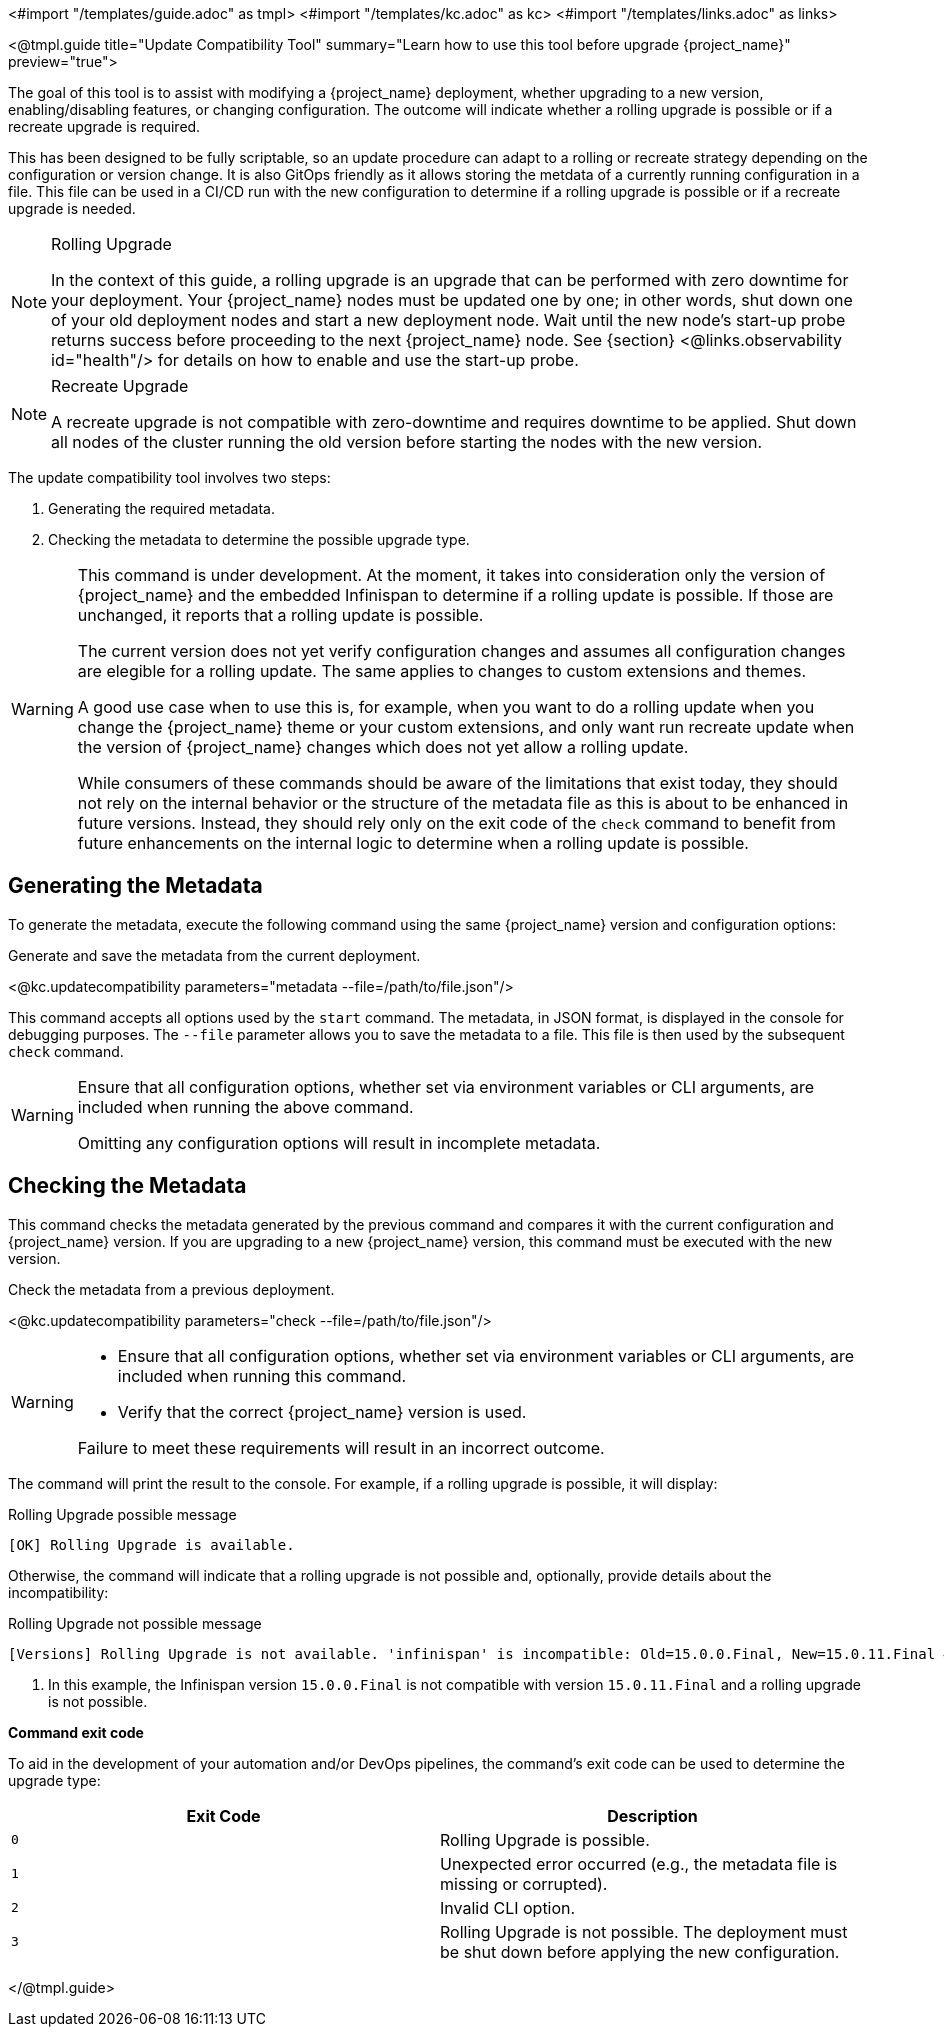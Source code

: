 <#import "/templates/guide.adoc" as tmpl>
<#import "/templates/kc.adoc" as kc>
<#import "/templates/links.adoc" as links>

<@tmpl.guide
title="Update Compatibility Tool"
summary="Learn how to use this tool before upgrade {project_name}"
preview="true">

// TODO Link to discussion?

The goal of this tool is to assist with modifying a {project_name} deployment, whether upgrading to a new version, enabling/disabling features, or changing configuration.
The outcome will indicate whether a rolling upgrade is possible or if a recreate upgrade is required.

This has been designed to be fully scriptable, so an update procedure can adapt to a rolling or recreate strategy depending on the configuration or version change.
It is also GitOps friendly as it allows storing the metdata of a currently running configuration in a file. This file can be used in a CI/CD run with the new configuration to determine if a rolling upgrade is possible or if a recreate upgrade is needed.

[NOTE]
====
.Rolling Upgrade
In the context of this guide, a rolling upgrade is an upgrade that can be performed with zero downtime for your deployment.
Your {project_name} nodes must be updated one by one; in other words, shut down one of your old deployment nodes and start a new deployment node.
Wait until the new node's start-up probe returns success before proceeding to the next {project_name} node. See {section} <@links.observability id="health"/> for details on how to enable and use the start-up probe.
====

[NOTE]
====
.Recreate Upgrade
A recreate upgrade is not compatible with zero-downtime and requires downtime to be applied.
Shut down all nodes of the cluster running the old version before starting the nodes with the new version.
====

The update compatibility tool involves two steps:

1. Generating the required metadata.
2. Checking the metadata to determine the possible upgrade type.

[WARNING]
====
This command is under development. At the moment, it takes into consideration only the version of {project_name} and the embedded Infinispan to determine if a rolling update is possible.
If those are unchanged, it reports that a rolling update is possible.

The current version does not yet verify configuration changes and assumes all configuration changes are elegible for a rolling update.
The same applies to changes to custom extensions and themes.

A good use case when to use this is, for example, when you want to do a rolling update when you change the {project_name} theme or your custom extensions, and only want run recreate update when the version of {project_name} changes which does not yet allow a rolling update.

While consumers of these commands should be aware of the limitations that exist today, they should not rely on the internal behavior or the structure of the metadata file as this is about to be enhanced in future versions.
Instead, they should rely only on the exit code of the `check` command to benefit from future enhancements on the internal logic to determine when a rolling update is possible.
====

== Generating the Metadata

To generate the metadata, execute the following command using the same {project_name} version and configuration options:

.Generate and save the metadata from the current deployment.
<@kc.updatecompatibility parameters="metadata --file=/path/to/file.json"/>

This command accepts all options used by the `start` command.
The metadata, in JSON format, is displayed in the console for debugging purposes.
The `--file` parameter allows you to save the metadata to a file.
This file is then used by the subsequent `check` command.

[WARNING]
====
Ensure that all configuration options, whether set via environment variables or CLI arguments, are included when running the above command.

Omitting any configuration options will result in incomplete metadata.
====

== Checking the Metadata

This command checks the metadata generated by the previous command and compares it with the current configuration and {project_name} version.
If you are upgrading to a new {project_name} version, this command must be executed with the new version.

.Check the metadata from a previous deployment.
<@kc.updatecompatibility parameters="check --file=/path/to/file.json"/>

[WARNING]
====
* Ensure that all configuration options, whether set via environment variables or CLI arguments, are included when running this command.

* Verify that the correct {project_name} version is used.

Failure to meet these requirements will result in an incorrect outcome.
====

The command will print the result to the console.
For example, if a rolling upgrade is possible, it will display:

.Rolling Upgrade possible message
[source,bash]
----
[OK] Rolling Upgrade is available.
----

Otherwise, the command will indicate that a rolling upgrade is not possible and, optionally, provide details about the incompatibility:

.Rolling Upgrade not possible message
[source,bash]
----
[Versions] Rolling Upgrade is not available. 'infinispan' is incompatible: Old=15.0.0.Final, New=15.0.11.Final #<1>
----
<1> In this example, the Infinispan version `15.0.0.Final` is not compatible with version `15.0.11.Final` and a rolling upgrade is not possible.

*Command exit code*

To aid in the development of your automation and/or DevOps pipelines, the command's exit code can be used to determine the upgrade type:

|===
|Exit Code |Description

m|0
|Rolling Upgrade is possible.

m|1
|Unexpected error occurred (e.g., the metadata file is missing or corrupted).

m|2
|Invalid CLI option.

m|3
|Rolling Upgrade is not possible.
The deployment must be shut down before applying the new configuration.
|===

</@tmpl.guide>
